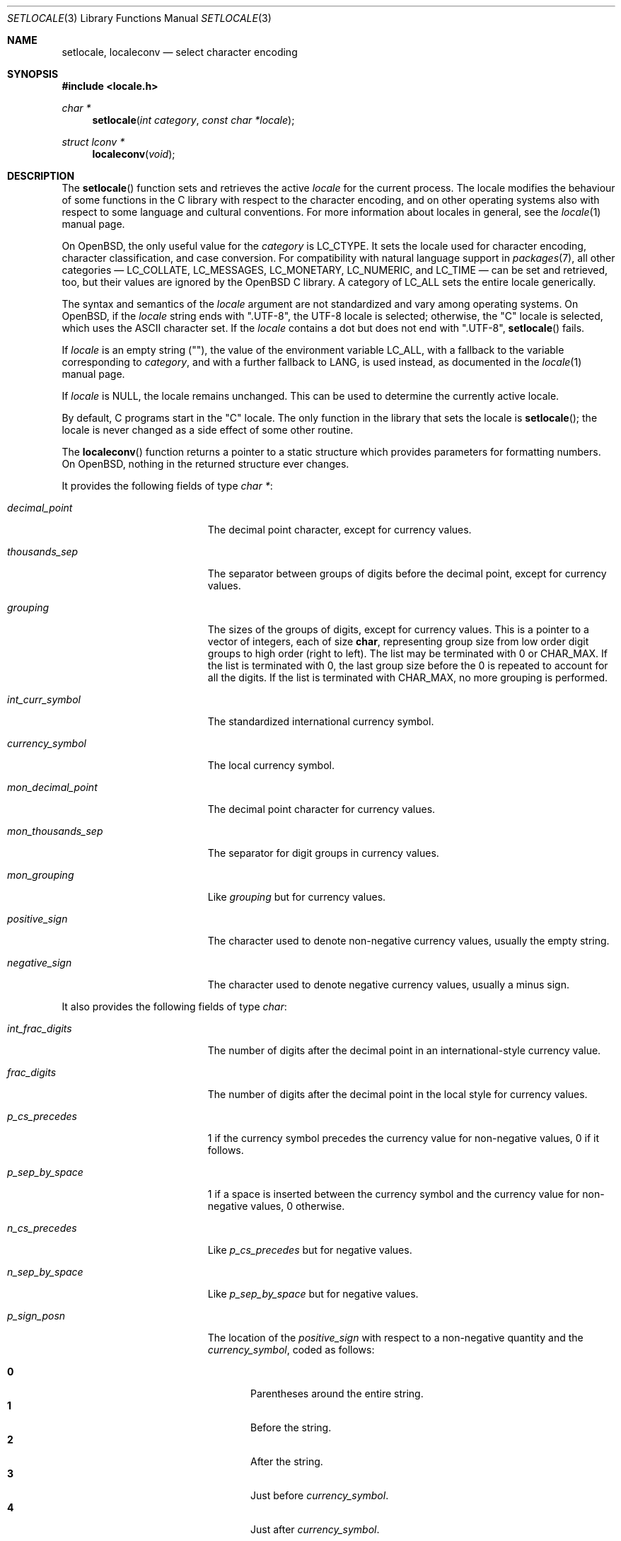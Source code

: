.\"	$OpenBSD: setlocale.3,v 1.20 2018/03/22 00:03:24 schwarze Exp $
.\"	$NetBSD: setlocale.3,v 1.3 1997/07/14 23:19:47 kleink Exp $
.\"
.\" Copyright (c) 1993
.\"	The Regents of the University of California.  All rights reserved.
.\"
.\" This code is derived from software contributed to Berkeley by
.\" Donn Seeley at BSDI.
.\"
.\" Redistribution and use in source and binary forms, with or without
.\" modification, are permitted provided that the following conditions
.\" are met:
.\" 1. Redistributions of source code must retain the above copyright
.\"    notice, this list of conditions and the following disclaimer.
.\" 2. Redistributions in binary form must reproduce the above copyright
.\"    notice, this list of conditions and the following disclaimer in the
.\"    documentation and/or other materials provided with the distribution.
.\" 3. Neither the name of the University nor the names of its contributors
.\"    may be used to endorse or promote products derived from this software
.\"    without specific prior written permission.
.\"
.\" THIS SOFTWARE IS PROVIDED BY THE REGENTS AND CONTRIBUTORS ``AS IS'' AND
.\" ANY EXPRESS OR IMPLIED WARRANTIES, INCLUDING, BUT NOT LIMITED TO, THE
.\" IMPLIED WARRANTIES OF MERCHANTABILITY AND FITNESS FOR A PARTICULAR PURPOSE
.\" ARE DISCLAIMED.  IN NO EVENT SHALL THE REGENTS OR CONTRIBUTORS BE LIABLE
.\" FOR ANY DIRECT, INDIRECT, INCIDENTAL, SPECIAL, EXEMPLARY, OR CONSEQUENTIAL
.\" DAMAGES (INCLUDING, BUT NOT LIMITED TO, PROCUREMENT OF SUBSTITUTE GOODS
.\" OR SERVICES; LOSS OF USE, DATA, OR PROFITS; OR BUSINESS INTERRUPTION)
.\" HOWEVER CAUSED AND ON ANY THEORY OF LIABILITY, WHETHER IN CONTRACT, STRICT
.\" LIABILITY, OR TORT (INCLUDING NEGLIGENCE OR OTHERWISE) ARISING IN ANY WAY
.\" OUT OF THE USE OF THIS SOFTWARE, EVEN IF ADVISED OF THE POSSIBILITY OF
.\" SUCH DAMAGE.
.\"
.\"	@(#)setlocale.3	8.1 (Berkeley) 6/9/93
.\"
.Dd $Mdocdate: March 22 2018 $
.Dt SETLOCALE 3
.Os
.Sh NAME
.Nm setlocale ,
.Nm localeconv
.Nd select character encoding
.Sh SYNOPSIS
.In locale.h
.Ft char *
.Fn setlocale "int category" "const char *locale"
.Ft struct lconv *
.Fn localeconv "void"
.Sh DESCRIPTION
The
.Fn setlocale
function sets and retrieves the active
.Fa locale
for the current process.
The locale modifies the behaviour of some functions in the C library
with respect to the character encoding, and on other operating systems
also with respect to some language and cultural conventions.
For more information about locales in general, see the
.Xr locale 1
manual page.
.Pp
On
.Ox ,
the only useful value for the
.Fa category
is
.Dv LC_CTYPE .
It sets the locale used for character encoding, character classification,
and case conversion.
For compatibility with natural language support in
.Xr packages 7 ,
all other categories \(em
.Dv LC_COLLATE ,
.Dv LC_MESSAGES ,
.Dv LC_MONETARY ,
.Dv LC_NUMERIC ,
and
.Dv LC_TIME
\(em can be set and retrieved, too, but their values are ignored by the
.Ox
C library.
A category of
.Dv LC_ALL
sets the entire locale generically.
.Pp
The syntax and semantics of the
.Fa locale
argument are not standardized and vary among operating systems.
On
.Ox ,
if the
.Fa locale
string ends with
.Qq ".UTF-8" ,
the UTF-8 locale is selected; otherwise, the
.Qq C
locale is selected, which uses the ASCII character set.
If the
.Fa locale
contains a dot but does not end with
.Qq ".UTF-8" ,
.Fn setlocale
fails.
.Pp
If
.Fa locale
is an empty string
.Pq Qq ,
the value of the environment variable
.Ev LC_ALL ,
with a fallback to the variable corresponding to
.Fa category ,
and with a further fallback to
.Ev LANG ,
is used instead, as documented in the
.Xr locale 1
manual page.
.Pp
If
.Fa locale
is
.Dv NULL ,
the locale remains unchanged.
This can be used to determine the currently active locale.
.Pp
By default, C programs start in the
.Qq C
locale.
The only function in the library that sets the locale is
.Fn setlocale ;
the locale is never changed as a side effect of some other routine.
.Pp
The
.Fn localeconv
function returns a pointer to a static structure
which provides parameters for formatting numbers.
On
.Ox ,
nothing in the returned structure ever changes.
.Pp
It provides the following fields of type
.Vt char * :
.Bl -tag -width mon_decimal_point
.It Fa decimal_point
The decimal point character, except for currency values.
.It Fa thousands_sep
The separator between groups of digits
before the decimal point, except for currency values.
.It Fa grouping
The sizes of the groups of digits, except for currency values.
This is a pointer to a vector of integers, each of size
.Li char ,
representing group size from low order digit groups
to high order (right to left).
The list may be terminated with 0 or
.Dv CHAR_MAX .
If the list is terminated with 0,
the last group size before the 0 is repeated to account for all the digits.
If the list is terminated with
.Dv CHAR_MAX ,
no more grouping is performed.
.It Fa int_curr_symbol
The standardized international currency symbol.
.It Fa currency_symbol
The local currency symbol.
.It Fa mon_decimal_point
The decimal point character for currency values.
.It Fa mon_thousands_sep
The separator for digit groups in currency values.
.It Fa mon_grouping
Like
.Fa grouping
but for currency values.
.It Fa positive_sign
The character used to denote non-negative currency values,
usually the empty string.
.It Fa negative_sign
The character used to denote negative currency values,
usually a minus sign.
.El
.Pp
It also provides the following fields of type
.Vt char :
.Bl -tag -width mon_decimal_point
.It Fa int_frac_digits
The number of digits after the decimal point
in an international-style currency value.
.It Fa frac_digits
The number of digits after the decimal point
in the local style for currency values.
.It Fa p_cs_precedes
1 if the currency symbol precedes the currency value
for non-negative values, 0 if it follows.
.It Fa p_sep_by_space
1 if a space is inserted between the currency symbol
and the currency value for non-negative values, 0 otherwise.
.It Fa n_cs_precedes
Like
.Fa p_cs_precedes
but for negative values.
.It Fa n_sep_by_space
Like
.Fa p_sep_by_space
but for negative values.
.It Fa p_sign_posn
The location of the
.Fa positive_sign
with respect to a non-negative quantity and the
.Fa currency_symbol ,
coded as follows:
.Pp
.Bl -tag -width 3n -compact
.It Li 0
Parentheses around the entire string.
.It Li 1
Before the string.
.It Li 2
After the string.
.It Li 3
Just before
.Fa currency_symbol .
.It Li 4
Just after
.Fa currency_symbol .
.El
.It Fa n_sign_posn
Like
.Fa p_sign_posn
but for negative currency values.
.It Fa int_p_cs_precedes
Like
.Fa p_cs_precedes
but for the international symbol.
.It Fa int_n_cs_precedes
Like
.Fa n_cs_precedes
but for the international symbol.
.It Fa int_p_sep_by_space
Like
.Fa p_sep_by_space
but for the international symbol.
.It Fa int_n_sep_by_space
Like
.Fa n_sep_by_space
but for the international symbol.
.It Fa int_p_sign_posn
Like
.Fa p_sign_posn
but for the international symbol.
.It Fa int_n_sign_posn
Like
.Fa n_sign_posn
but for the international symbol.
.El
.Pp
Unless mentioned above,
an empty string as a value for a field
indicates a zero length result or
a value that is not in the current locale.
A
.Dv CHAR_MAX
result similarly denotes an unavailable value.
.Sh RETURN VALUES
In case of success,
.Fn setlocale
returns a pointer to a static string describing the locale
that is in force after the call.
Subsequent calls to
.Fn setlocale
may change the content of the string.
The format of the string is not standardized and varies among
operating systems.
.Pp
On
.Ox ,
if
.Fn setlocale
was never called with a
.Pf non- Dv NULL
.Fa locale
argument, the string
.Qq C
is returned.
Otherwise, if the
.Fa category
was not
.Dv LC_ALL
or if the locale is the same for all categories, a copy of the
.Fa locale
argument is returned.
Otherwise, the locales for the six categories
.Dv LC_COLLATE ,
.Dv LC_CTYPE ,
.Dv LC_MESSAGES ,
.Dv LC_MONETARY ,
.Dv LC_NUMERIC ,
.Dv LC_TIME
are concatenated in that order, with slash
.Pq Ql /
characters in between.
.Pp
In case of failure,
.Fn setlocale
returns
.Dv NULL .
On
.Ox ,
that can only happen if the
.Fa category
is invalid, if a character encoding other than UTF-8 is requested,
if the requested
.Fa locale
name is of excessive length, or if memory allocation fails.
.Sh EXAMPLES
Calling
.Pp
.Dl setlocale(LC_CTYPE, \(dqen_US.UTF-8\(dq);
.Pp
at the beginning of a program selects the UTF-8 locale and returns
.Qq en_US.UTF-8 .
Calling
.Pp
.Dl setlocale(LC_ALL, NULL);
.Pp
right afterwards leaves the locale unchanged and returns
.Qq C/en_US.UTF-8/C/C/C/C .
.Sh STANDARDS
The
.Fn setlocale
and
.Fn localeconv
functions conform to
.St -ansiC .
.Sh HISTORY
The
.Fn setlocale
and
.Fn localeconv
functions first appeared in
.Bx 4.4 .
